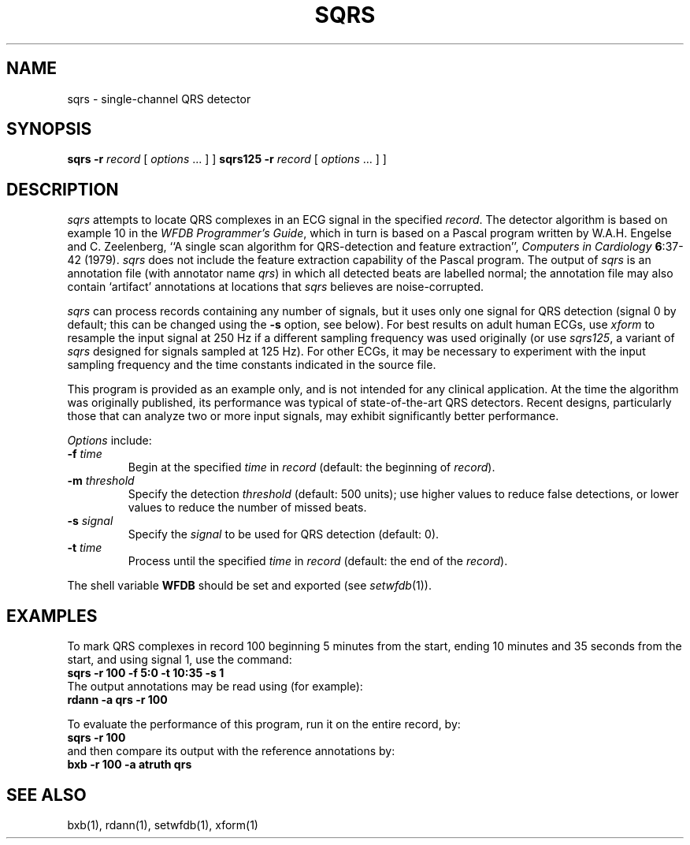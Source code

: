 .TH SQRS 1 "24 May 1999" "WFDB software 10.0" "WFDB applications"
.SH NAME
sqrs \- single-channel QRS detector
.SH SYNOPSIS
\fBsqrs -r \fIrecord\fR [ \fIoptions\fR ... ] ]
\fBsqrs125 -r \fIrecord\fR [ \fIoptions\fR ... ] ]
.SH DESCRIPTION
.PP
\fIsqrs\fR attempts to locate QRS complexes in an ECG signal in the specified
\fIrecord\fR.  The detector algorithm is based on example 10 in the \fIWFDB
Programmer's Guide\fR, which in turn is based on a Pascal program
written by W.A.H. Engelse and C. Zeelenberg, ``A single scan algorithm for
QRS-detection and feature extraction'', \fIComputers in Cardiology\fB
6\fR:37-42 (1979).  \fIsqrs\fP does not include the feature extraction
capability of the Pascal program.  The output of \fIsqrs\fR is an annotation
file (with annotator name \fIqrs\fR) in which all detected beats are labelled
normal; the annotation file may also contain `artifact' annotations at
locations that \fIsqrs\fR believes are noise-corrupted.
.PP
\fIsqrs\fR can process records containing any number of signals, but it uses
only one signal for QRS detection (signal 0 by default;  this can be changed
using the \fB-s\fR option, see below).  For best results on adult human ECGs,
use \fIxform\fR to resample the input signal at 250 Hz if a different sampling
frequency was used originally (or use \fIsqrs125\fR, a variant of \fIsqrs\fR
designed for signals sampled at 125 Hz). For other ECGs, it may be necessary to
experiment with the input sampling frequency and the time constants indicated
in the source file.
.PP
This program is provided as an example only, and is not intended for any
clinical application.  At the time the algorithm was originally published,
its performance was typical of state-of-the-art QRS detectors.  Recent designs,
particularly those that can analyze two or more input signals, may exhibit
significantly better performance.
.PP
\fIOptions\fR include:
.TP
\fB-f\fI time\fR
Begin at the specified \fItime\fR in \fIrecord\fR (default: the beginning of
\fIrecord\fR).
.TP
\fB-m\fI threshold\fR
Specify the detection \fIthreshold\fR (default: 500 units);  use higher values
to reduce false detections, or lower values to reduce the number of missed
beats.
.TP
\fB-s\fI signal\fR
Specify the \fIsignal\fR to be used for QRS detection (default: 0).
.TP
\fB-t\fI time\fR
Process until the specified \fItime\fR in \fIrecord\fR (default: the end of the
\fIrecord\fR).
.PP
The shell variable \fBWFDB\fR should be set and exported (see
\fIsetwfdb\fR(1)).
.SH EXAMPLES
.PP
To mark QRS complexes in record 100 beginning 5 minutes from the start, ending
10 minutes and 35 seconds from the start, and using signal 1, use the command:
.br
\fBsqrs -r 100 -f 5:0 -t 10:35 -s 1\fR
.br
The output annotations may be read using (for example):
.br
\fBrdann -a qrs -r 100\fR
.PP
To evaluate the performance of this program, run it on the entire record, by:
.br
\fBsqrs -r 100\fR
.br
and then compare its output with the reference annotations by:
.br
\fBbxb -r 100 -a atruth qrs\fR
.SH SEE ALSO
bxb(1), rdann(1), setwfdb(1), xform(1)
